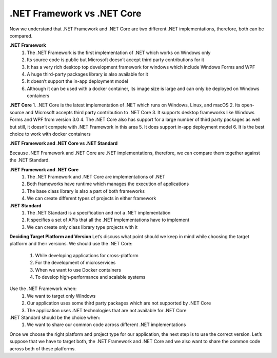 .NET Framework vs .NET Core
===================================

Now we understand that .NET Framework and .NET Core are two different .NET implementations, therefore, both can be compared.

**.NET Framework**
    1. The .NET Framework is the first implementation of .NET which works on Windows only
    2. Its source code is public but Microsoft doesn’t accept third party contributions for it
    3. It has a very rich desktop top development framework for windows which include Windows Forms and WPF
    4. A huge third-party packages library is also available for it
    5. It doesn’t support the in-app deployment model
    6. Although it can be used with a docker container, its image size is large and can only be deployed on Windows containers

**.NET Core**
1. .NET Core is the latest implementation of .NET which runs on Windows, Linux, and macOS
2. Its open-source and Microsoft accepts third party contribution to .NET Core
3. It supports desktop frameworks like Windows Forms and WPF from version 3.0
4. The .NET Core also has support for a large number of third party packages as well but still, it doesn’t compete with .NET Framework in this area
5. It does support in-app deployment model
6. It is the best choice to work with docker containers

**.NET Framework and .NET Core vs .NET Standard**

Because .NET Framework and .NET Core are .NET implementations, therefore, we can compare them together against the .NET Standard.

**.NET Framework and .NET Core**
    1. The .NET Framework and .NET Core are implementations of .NET
    2. Both frameworks have runtime which manages the execution of applications
    3. The base class library is also a part of both frameworks
    4. We can create different types of projects in either framework

**.NET Standard**
    1. The .NET Standard is a specification and not a .NET implementation
    2. It specifies a set of APIs that all the .NET implementations have to implement
    3. We can create only class library type projects with it

**Deciding Target Platform and Version**
Let’s discuss what point should we keep in mind while choosing the target platform and their versions.
We should use the .NET Core:
    1. While developing applications for cross-platform
    2. For the development of microservices
    3. When we want to use Docker containers
    4. To develop high-performance and scalable systems

Use the .NET Framework when:
    1. We want to target only Windows
    2. Our application uses some third party packages which are not supported by .NET Core
    3. The application uses .NET technologies that are not available for .NET Core

.NET Standard should be the choice when:
    1. We want to share our common code across different .NET implementations

Once we choose the right platform and project type for our application, the next step is to use the correct version. Let’s suppose that we have to target both, the .NET Framework and .NET Core and we also want to share the common code across both of these platforms.